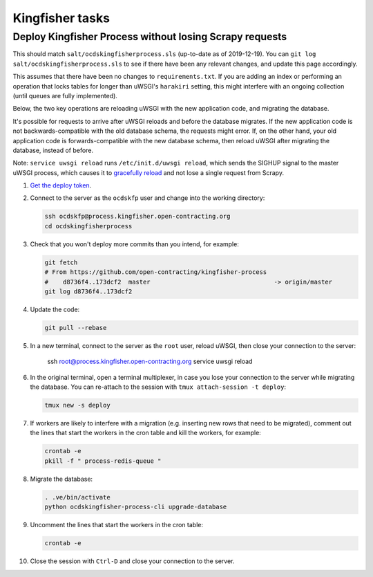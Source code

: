 Kingfisher tasks
================

Deploy Kingfisher Process without losing Scrapy requests
--------------------------------------------------------

This should match ``salt/ocdskingfisherprocess.sls`` (up-to-date as of 2019-12-19). You can ``git log salt/ocdskingfisherprocess.sls`` to see if there have been any relevant changes, and update this page accordingly.

This assumes that there have been no changes to ``requirements.txt``. If you are adding an index or performing an operation that locks tables for longer than uWSGI's ``harakiri`` setting, this might interfere with an ongoing collection (until queues are fully implemented).

Below, the two key operations are reloading uWSGI with the new application code, and migrating the database.

It's possible for requests to arrive after uWSGI reloads and before the database migrates. If the new application code is not backwards-compatible with the old database schema, the requests might error. If, on the other hand, your old application code is forwards-compatible with the new database schema, then reload uWSGI after migrating the database, instead of before.

Note: ``service uwsgi reload`` runs ``/etc/init.d/uwsgi reload``, which sends the SIGHUP signal to the master uWSGI process, which causes it to `gracefully reload <https://uwsgi-docs.readthedocs.io/en/latest/Management.html#reloading-the-server>`__ and not lose a single request from Scrapy.

#. `Get the deploy token <https://ocdsdeploy.readthedocs.io/en/latest/how-to/deploy.html#get-deploy-token>`__.

#. Connect to the server as the ``ocdskfp`` user and change into the working directory:

   .. code-block:: bash

      ssh ocdskfp@process.kingfisher.open-contracting.org
      cd ocdskingfisherprocess

#. Check that you won't deploy more commits than you intend, for example:

   .. code-block:: bash

      git fetch
      # From https://github.com/open-contracting/kingfisher-process
      #    d8736f4..173dcf2  master                                  -> origin/master
      git log d8736f4..173dcf2

#. Update the code:

   .. code-block:: bash

      git pull --rebase

#. In a new terminal, connect to the server as the ``root`` user, reload uWSGI, then close your connection to the server:

      ssh root@process.kingfisher.open-contracting.org
      service uwsgi reload

#. In the original terminal, open a terminal multiplexer, in case you lose your connection to the server while migrating the database. You can re-attach to the session with ``tmux attach-session -t deploy``:

   .. code-block:: bash

      tmux new -s deploy

#. If workers are likely to interfere with a migration (e.g. inserting new rows that need to be migrated), comment out the lines that start the workers in the cron table and kill the workers, for example:

   .. code-block:: bash

      crontab -e
      pkill -f " process-redis-queue "

#. Migrate the database:

   .. code-block:: bash

      . .ve/bin/activate
      python ocdskingfisher-process-cli upgrade-database

#. Uncomment the lines that start the workers in the cron table:

   .. code-block:: bash

      crontab -e

#. Close the session with ``Ctrl-D`` and close your connection to the server.
